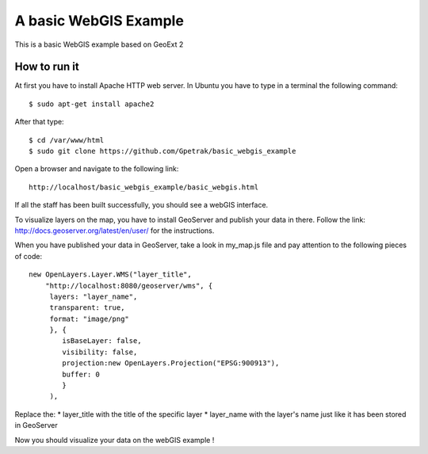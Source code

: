 A basic WebGIS Example
========================

This is a basic WebGIS example based on GeoExt 2

How to run it
------------

At first you have to install Apache HTTP web server.
In Ubuntu you have to type in a terminal the following command::
    
    $ sudo apt-get install apache2

After that type::
  
    $ cd /var/www/html
    $ sudo git clone https://github.com/Gpetrak/basic_webgis_example

Open a browser and navigate to the following link::

    http://localhost/basic_webgis_example/basic_webgis.html

If all the staff has been built successfully, you should see a webGIS interface.

To visualize layers on the map, you have to install GeoServer and publish your data in there. Follow the link: http://docs.geoserver.org/latest/en/user/ for the instructions.

When you have published your data in GeoServer, take a look in my_map.js file and pay attention to the following pieces of code::
    
    new OpenLayers.Layer.WMS("layer_title",
        "http://localhost:8080/geoserver/wms", {
         layers: "layer_name",
         transparent: true,
         format: "image/png"
         }, {      
            isBaseLayer: false,     
            visibility: false,
            projection:new OpenLayers.Projection("EPSG:900913"),
            buffer: 0
            }
         ),

Replace the:
* layer_title with the title of the specific layer
* layer_name with the layer's name just like it has been stored in GeoServer

Now you should visualize your data on the webGIS example !
